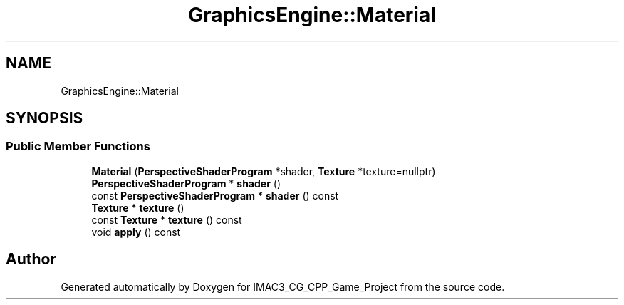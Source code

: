 .TH "GraphicsEngine::Material" 3 "Fri Dec 14 2018" "IMAC3_CG_CPP_Game_Project" \" -*- nroff -*-
.ad l
.nh
.SH NAME
GraphicsEngine::Material
.SH SYNOPSIS
.br
.PP
.SS "Public Member Functions"

.in +1c
.ti -1c
.RI "\fBMaterial\fP (\fBPerspectiveShaderProgram\fP *shader, \fBTexture\fP *texture=nullptr)"
.br
.ti -1c
.RI "\fBPerspectiveShaderProgram\fP * \fBshader\fP ()"
.br
.ti -1c
.RI "const \fBPerspectiveShaderProgram\fP * \fBshader\fP () const"
.br
.ti -1c
.RI "\fBTexture\fP * \fBtexture\fP ()"
.br
.ti -1c
.RI "const \fBTexture\fP * \fBtexture\fP () const"
.br
.ti -1c
.RI "void \fBapply\fP () const"
.br
.in -1c

.SH "Author"
.PP 
Generated automatically by Doxygen for IMAC3_CG_CPP_Game_Project from the source code\&.
